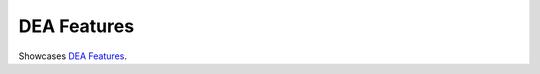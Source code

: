 .. _key_features:

DEA Features
------------

Showcases  `DEA Features <https://github.com/NibuTake/PyDEA#documentation>`_.
